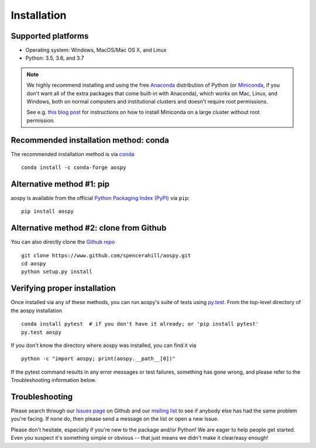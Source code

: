 .. _install:

############
Installation
############

Supported platforms
===================

- Operating system: Windows, MacOS/Mac OS X, and Linux
- Python: 3.5, 3.6, and 3.7

.. note::

   We highly recommend installing and using the free `Anaconda
   <https://www.anaconda.com/download/>`_ distribution of Python (or
   `Miniconda <https://conda.io/miniconda.html>`_, if you don't want
   all of the extra packages that come built-in with Anaconda), which
   works on Mac, Linux, and Windows, both on normal computers and
   institutional clusters and doesn't require root permissions.

   See e.g. `this blog post
   <https://medium.com/@rabernat/custom-conda-environments-for-data-science-on-hpc-clusters-32d58c63aa95>`_
   for instructions on how to install Miniconda on a large cluster
   without root permission.

Recommended installation method: conda
======================================

The recommended installation method is via `conda
<https://conda.io/docs/>`_ ::

  conda install -c conda-forge aospy

Alternative method #1: pip
==========================

aospy is available from the official `Python Packaging Index (PyPI)
<https://pypi.org>`_ via ``pip``::

  pip install aospy

Alternative method #2: clone from Github
========================================

You can also directly clone the `Github repo
<https://github.com/spencerahill/aospy>`_ ::

  git clone https://www.github.com/spencerahill/aospy.git
  cd aospy
  python setup.py install

Verifying proper installation
=============================

Once installed via any of these methods, you can run aospy's suite of
tests using `py.test <http://doc.pytest.org/>`_.  From the top-level
directory of the aospy installation ::

  conda install pytest  # if you don't have it already; or 'pip install pytest'
  py.test aospy

If you don't know the directory where aospy was installed, you can find it via ::

  python -c "import aospy; print(aospy.__path__[0])"

If the pytest command results in any error messages or test failures,
something has gone wrong, and please refer to the Troubleshooting
information below.

Troubleshooting
===============

Please search through our `Issues page`_ on Github and our `mailing
list`_ to see if anybody else has had the same problem you're facing.
If none do, then please send a message on the list or open a new
Issue.

Please don't hesitate, especially if you're new to the package and/or
Python!  We are eager to help people get started.  Even you suspect
it's something simple or obvious -- that just means we didn't make it
clear/easy enough!

.. _Issues page: https://github.com/spencerahill/aospy/issues
.. _mailing list: https://groups.google.com/d/forum/aospy
